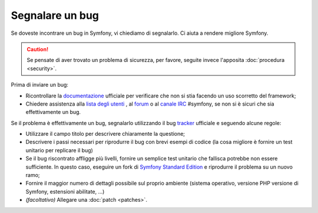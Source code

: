 Segnalare un bug
================

Se doveste incontrare un bug in Symfony, vi chiediamo di segnalarlo. Ci aiuta
a rendere migliore Symfony.

.. caution::

    Se pensate di aver trovato un problema di sicurezza, per favore, seguite
    invece l'apposita :doc:`procedura <security>`.

Prima di inviare un bug:

* Ricontrollare la `documentazione`_ ufficiale per verificare che non si stia facendo 
  un uso scorretto del framework;

* Chiedere assistenza alla `lista degli utenti`_ , al `forum`_ o al
  `canale IRC`_ #symfony, se non si è sicuri che sia effettivamente un bug.

Se il problema è effettivamente un bug, segnalarlo utilizzando
il bug `tracker`_ ufficiale e seguendo alcune regole:

* Utilizzare il campo titolo per descrivere chiaramente la questione;

* Descrivere i passi necessari per riprodurre il bug con brevi esempi di codice
  (la cosa migliore è fornire un test unitario per replicare il bug)

* Se il bug riscontrato affligge più livelli, fornire un semplice test unitario
  che fallisca potrebbe non essere sufficiente. In questo caso, eseguire un fork di
  `Symfony Standard Edition`_ e riprodurre il problema su un nuovo ramo;

* Fornire il maggior numero di dettagli possibile sul proprio ambiente (sistema operativo, versione PHP
  versione di Symfony, estensioni abilitate, ...)

* *(facoltativo)* Allegare una :doc:`patch <patches>`.

.. _documentazione: http://symfony.com/doc/2.1/index.html
.. _lista degli utenti: http://groups.google.com/group/symfony2
.. _forum: http://forum.symfony-project.org/
.. _canale IRC: irc://irc.freenode.net/symfony
.. _tracker: https://github.com/symfony/symfony/issues
.. _Symfony Standard Edition: https://github.com/symfony/symfony-standard/
